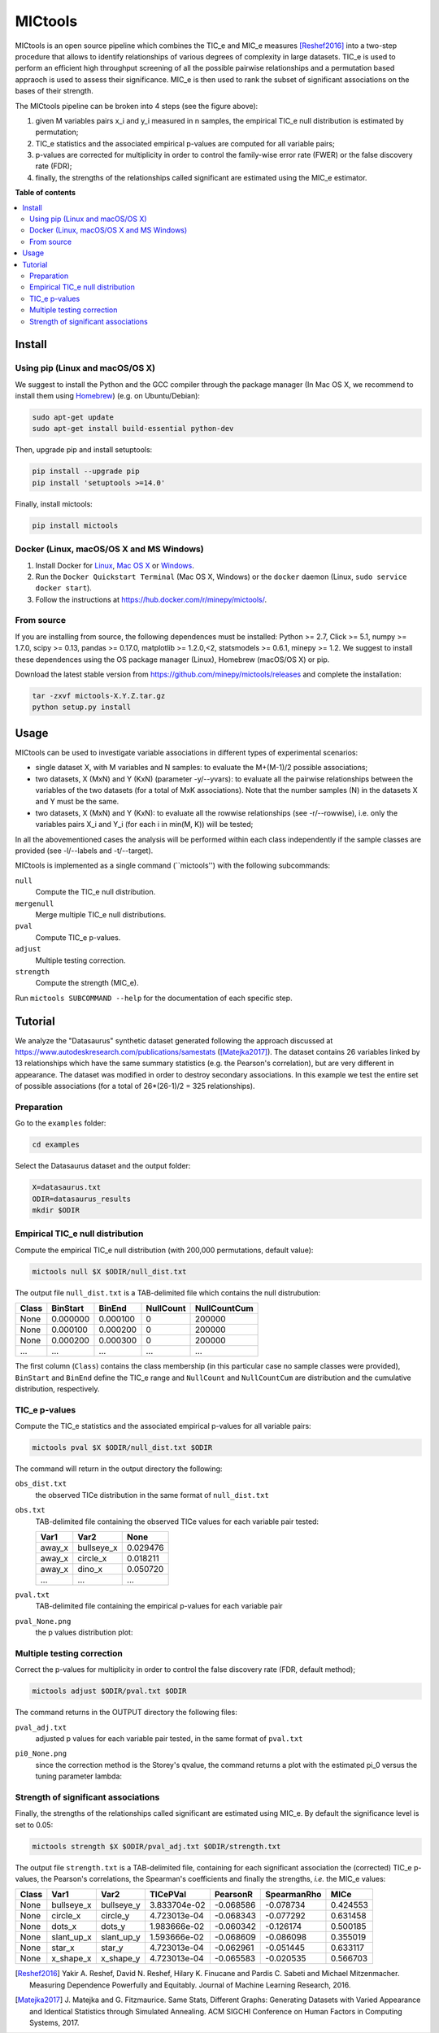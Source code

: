 MICtools
========

.. image:: https://travis-ci.org/minepy/mictools.svg?branch=master
    :target: https://travis-ci.org/minepy/mictools

MICtools is an open source pipeline which combines the TIC_e and MIC_e measures
[Reshef2016]_ into a two-step procedure that allows to identify relationships of
various degrees of complexity in large datasets. TIC_e is used to perform 
an efficient high throughput screening of all the possible pairwise
relationships and a permutation based appraoch is used to assess their significance.  
MIC_e is then used to rank the subset of significant associations on the bases of their strength.

.. image:: docs/images/schema.png

The MICtools pipeline can be broken into 4 steps (see the figure above):

#. given M variables pairs x_i and y_i measured in n samples, the empirical
   TIC_e null distribution is estimated by permutation;
#. TIC_e statistics and the associated empirical p-values are computed for all 
   variable pairs;
#. p-values are corrected for multiplicity in order to control the family-wise
   error rate (FWER) or the false discovery rate (FDR);
#. finally, the strengths of the relationships called significant are estimated 
   using the MIC_e estimator.

**Table of contents**

.. contents:: :local:

Install
-------

Using pip (Linux and macOS/OS X)
^^^^^^^^^^^^^^^^^^^^^^^^^^^^^^^^

We suggest to install the Python and the GCC compiler through the package manager 
(In Mac OS X, we recommend to install them using `Homebrew <http://brew.sh/>`_)
(e.g. on Ubuntu/Debian):

.. code-block:: sh

    sudo apt-get update
    sudo apt-get install build-essential python-dev

Then, upgrade pip and install setuptools:

.. code-block:: sh

    pip install --upgrade pip
    pip install 'setuptools >=14.0'

Finally, install mictools:

.. code-block:: sh

    pip install mictools

Docker (Linux, macOS/OS X and MS Windows)
^^^^^^^^^^^^^^^^^^^^^^^^^^^^^^^^^^^^^^^^^

#. Install Docker for `Linux <https://docs.docker.com/linux/>`_,
   `Mac OS X <https://docs.docker.com/mac/>`_ or
   `Windows <https://docs.docker.com/windows/>`_.

#. Run the ``Docker Quickstart Terminal`` (Mac OS X, Windows) or the
   ``docker`` daemon (Linux, ``sudo service docker start``).

#. Follow the instructions at https://hub.docker.com/r/minepy/mictools/.

From source
^^^^^^^^^^^

If you are installing from source, the following dependences must be installed:
Python >= 2.7, Click >= 5.1, numpy >= 1.7.0, scipy >= 0.13, pandas >= 0.17.0,
matplotlib >= 1.2.0,<2, statsmodels >= 0.6.1, minepy >= 1.2. We suggest to
install these dependences using the OS package manager (Linux), Homebrew 
(macOS/OS X) or pip.

Download the latest stable version from https://github.com/minepy/mictools/releases
and complete the installation:

.. code-block:: sh

   tar -zxvf mictools-X.Y.Z.tar.gz
   python setup.py install

Usage
-----

MICtools can be used to investigate variable associations in different types of experimental scenarios:

* single dataset X, with M variables and N samples: to evaluate
  the M+(M-1)/2 possible associations;
* two datasets, X (MxN) and Y (KxN) (parameter -y/--yvars): to evaluate 
  all the pairwise relationships between the variables of the two
  datasets (for a total of MxK associations). Note that the number samples (N)
  in the datasets X and Y must be the same.
* two datasets, X (MxN) and Y (KxN): to evaluate all the rowwise 
  relationships (see -r/--rowwise), i.e. only the variables pairs X_i and Y_i
  (for each i in min(M, K)) will be tested;
In all the abovementioned cases the analysis will be performed within each class independently if the sample classes are provided (see -l/--labels and -t/--target).

MICtools is implemented as a single command (``mictools'') with the following
subcommands:

``null``
  Compute the TIC_e null distribution.

``mergenull``
  Merge multiple TIC_e null distributions.

``pval``
  Compute TIC_e p-values.

``adjust``
  Multiple testing correction.

``strength``
  Compute the strength (MIC_e).

Run ``mictools SUBCOMMAND --help`` for the documentation of each specific step.

Tutorial
--------
We analyze the "Datasaurus" synthetic dataset generated following the approach discussed at  https://www.autodeskresearch.com/publications/samestats
([Matejka2017]_). The dataset contains 26 variables linked by 13 relationships
which have the same summary statistics (e.g. the Pearson's correlation),
but are very different in appearance. The dataset was modified in order to 
destroy secondary associations. In this example we test the entire set of possible 
associations (for a total of 26*(26-1)/2 = 325 relationships).

Preparation 
^^^^^^^^^^^
Go to the ``examples`` folder:

.. code-block:: sh

  cd examples

Select the Datasaurus dataset and the output folder:

.. code-block:: sh

  X=datasaurus.txt
  ODIR=datasaurus_results
  mkdir $ODIR

Empirical TIC_e null distribution
^^^^^^^^^^^^^^^^^^^^^^^^^^^^^^^^^
Compute the empirical TIC_e null distribution (with 200,000 permutations,
default value):

.. code-block:: sh

  mictools null $X $ODIR/null_dist.txt

The output file ``null_dist.txt`` is a TAB-delimited file which contains the 
null distrubution:

===== ======== ======== ========= ============
Class BinStart BinEnd   NullCount NullCountCum
===== ======== ======== ========= ============
None  0.000000 0.000100 0         200000
None  0.000100 0.000200 0         200000
None  0.000200 0.000300 0         200000
...   ...      ...      ...       ...
===== ======== ======== ========= ============

The first column (``Class``) contains the class membership (in this particular 
case no sample classes were provided), ``BinStart`` and ``BinEnd`` define the
TIC_e range and ``NullCount`` and ``NullCountCum`` are distribution and the 
cumulative distribution, respectively.

TIC_e p-values
^^^^^^^^^^^^^^
Compute the TIC_e statistics and the associated empirical p-values for all 
variable pairs:

.. code-block:: sh

  mictools pval $X $ODIR/null_dist.txt $ODIR

The command will return in the output directory the following:

``obs_dist.txt``
  the observed TICe distribution in the same format of ``null_dist.txt``
  
``obs.txt``
  TAB-delimited file containing the observed TICe values for each variable pair
  tested:

  ====== ========== ========
  Var1   Var2       None
  ====== ========== ========
  away_x bullseye_x	0.029476
  away_x circle_x   0.018211
  away_x dino_x     0.050720
  ...    ...        ...
  ====== ========== ========

``pval.txt``
  TAB-delimited file containing the empirical p-values for each variable pair

``pval_None.png``
  the p values distribution plot:

  .. image:: docs/images/pval_None.png

Multiple testing correction
^^^^^^^^^^^^^^^^^^^^^^^^^^^
Correct the p-values for multiplicity in order to control the false discovery
rate (FDR, default method);

.. code-block:: sh

  mictools adjust $ODIR/pval.txt $ODIR

The command returns in the OUTPUT directory the following files: 

``pval_adj.txt`` 
  adjusted p values for each variable pair tested, in the same format of 
  ``pval.txt``

``pi0_None.png``
  since the correction method is the Storey's qvalue, the command returns
  a plot with the estimated pi_0 versus the tuning parameter lambda:

  .. image:: docs/images/pi0_None.png

Strength of significant associations
^^^^^^^^^^^^^^^^^^^^^^^^^^^^^^^^^^^^
Finally, the strengths of the relationships called significant are estimated 
using MIC_e. By default the significance level is set to 0.05:

.. code-block:: sh

  mictools strength $X $ODIR/pval_adj.txt $ODIR/strength.txt


The output file ``strength.txt`` is a TAB-delimited file, containing for each 
significant association the (corrected) TIC_e p-values, the Pearson's
correlations, the Spearman's coefficients and finally the strengths, *i.e.* the
MIC_e values:

===== ========== ========== ============ ========= =========== ========
Class Var1       Var2       TICePVal     PearsonR  SpearmanRho MICe
===== ========== ========== ============ ========= =========== ========
None  bullseye_x bullseye_y 3.833704e-02 -0.068586 -0.078734   0.424553
None  circle_x   circle_y   4.723013e-04 -0.068343 -0.077292   0.631458
None  dots_x     dots_y     1.983666e-02 -0.060342 -0.126174   0.500185
None  slant_up_x slant_up_y 1.593666e-02 -0.068609 -0.086098   0.355019
None  star_x     star_y     4.723013e-04 -0.062961 -0.051445   0.633117
None  x_shape_x  x_shape_y  4.723013e-04 -0.065583 -0.020535   0.566703
===== ========== ========== ============ ========= =========== ========



.. [Reshef2016] Yakir A. Reshef, David N. Reshef, Hilary K. Finucane and 
                Pardis C. Sabeti and Michael Mitzenmacher. Measuring Dependence
                Powerfully and Equitably. Journal of Machine Learning Research, 
                2016.
.. [Matejka2017] J. Matejka and G. Fitzmaurice. Same Stats, Different Graphs: 
                 Generating Datasets with Varied Appearance and 
                 Identical Statistics through Simulated Annealing. 
                 ACM SIGCHI Conference on Human Factors in Computing Systems, 2017.
